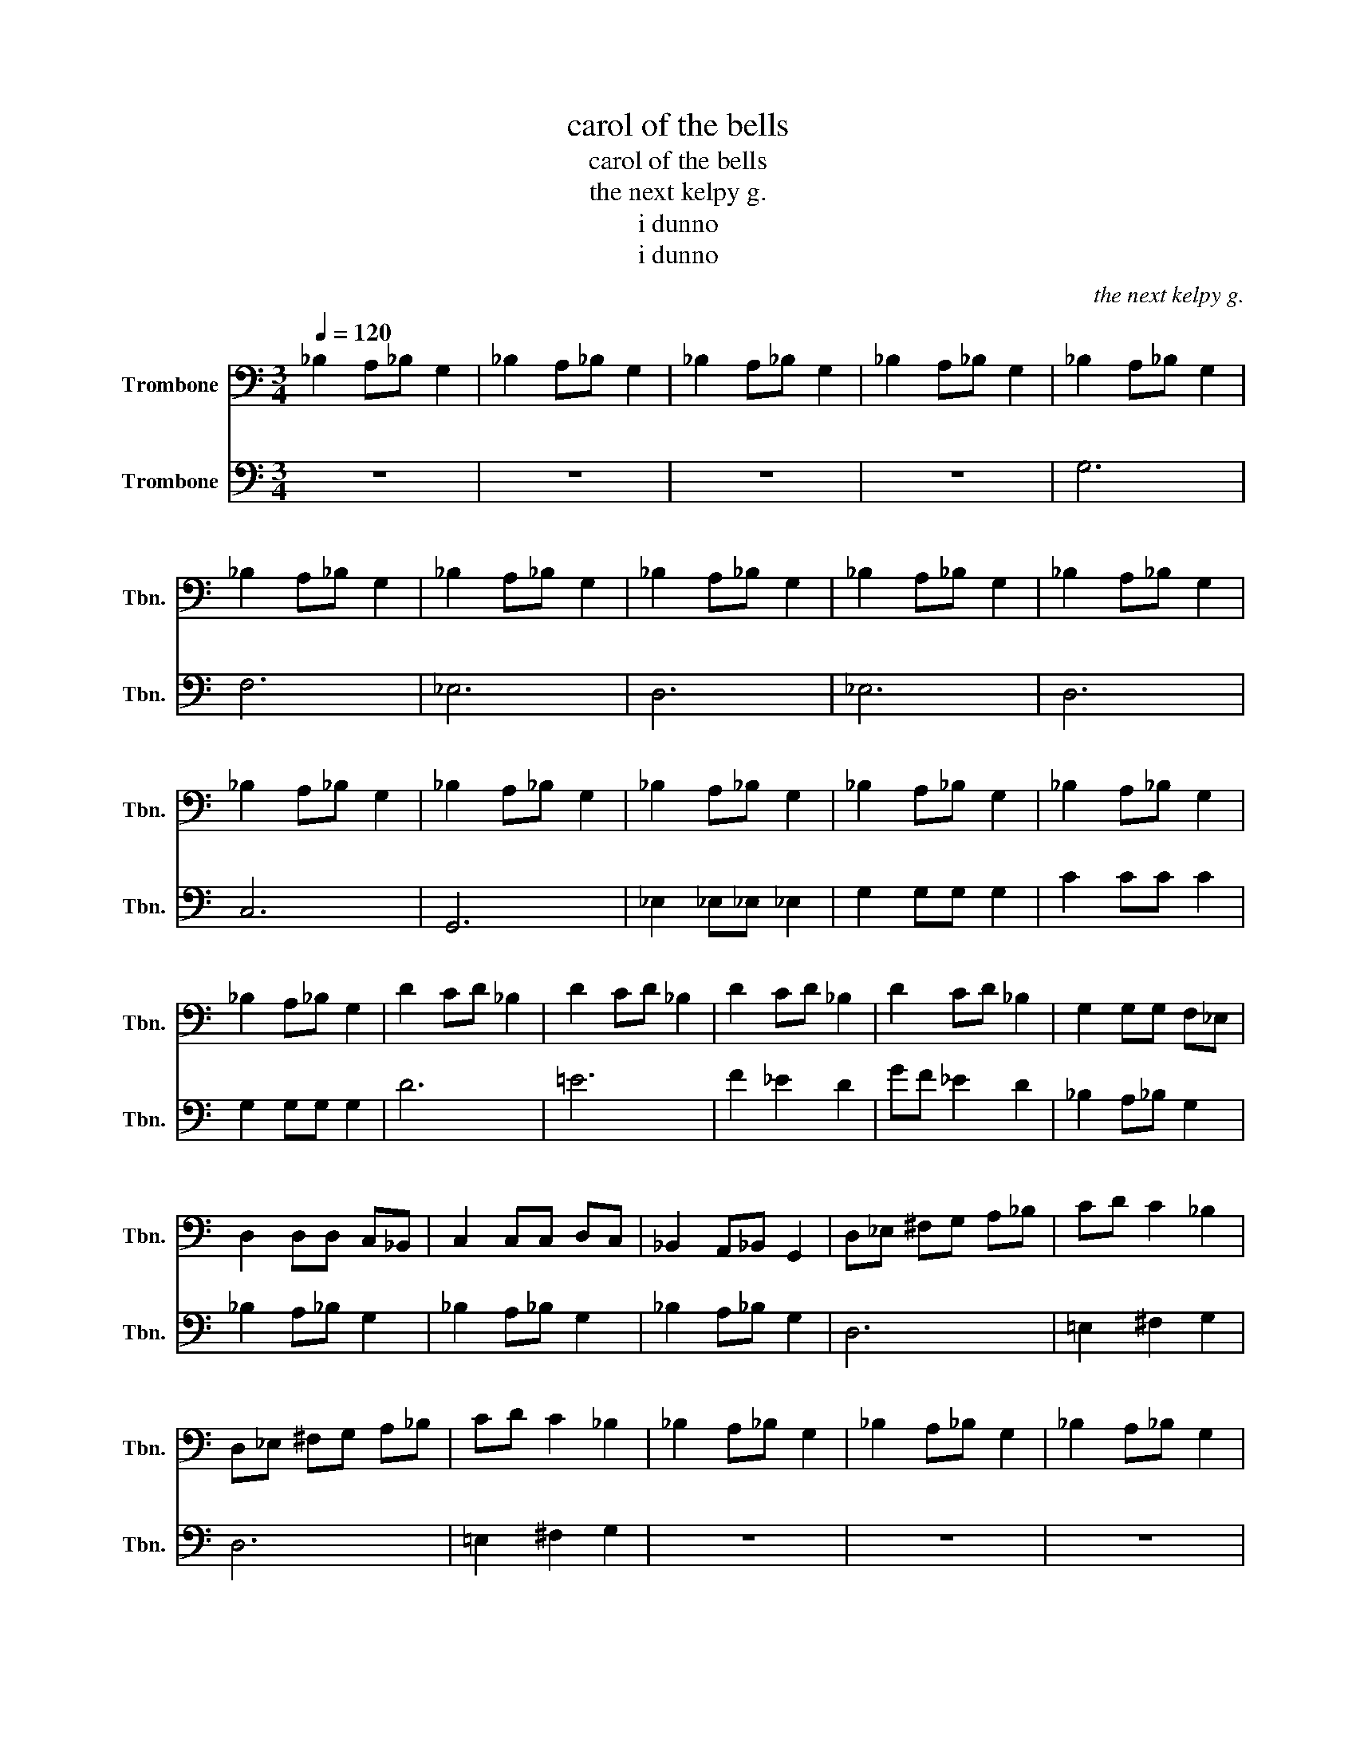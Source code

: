 X:1
T:carol of the bells
T:carol of the bells
T:the next kelpy g.
T:i dunno
T:i dunno
C:the next kelpy g.
Z:i dunno
%%score 1 2
L:1/8
Q:1/4=120
M:3/4
K:C
V:1 bass nm="Trombone" snm="Tbn."
V:2 bass nm="Trombone" snm="Tbn."
V:1
 _B,2 A,_B, G,2 | _B,2 A,_B, G,2 | _B,2 A,_B, G,2 | _B,2 A,_B, G,2 | _B,2 A,_B, G,2 | %5
 _B,2 A,_B, G,2 | _B,2 A,_B, G,2 | _B,2 A,_B, G,2 | _B,2 A,_B, G,2 | _B,2 A,_B, G,2 | %10
 _B,2 A,_B, G,2 | _B,2 A,_B, G,2 | _B,2 A,_B, G,2 | _B,2 A,_B, G,2 | _B,2 A,_B, G,2 | %15
 _B,2 A,_B, G,2 | D2 CD _B,2 | D2 CD _B,2 | D2 CD _B,2 | D2 CD _B,2 | G,2 G,G, F,_E, | %21
 D,2 D,D, C,_B,, | C,2 C,C, D,C, | _B,,2 A,,_B,, G,,2 | D,_E, ^F,G, A,_B, | CD C2 _B,2 | %26
 D,_E, ^F,G, A,_B, | CD C2 _B,2 | _B,2 A,_B, G,2 | _B,2 A,_B, G,2 | _B,2 A,_B, G,2 | %31
 _B,2 A,_B, G,2 | _B,2 A,_B, G,2 | _B,2 A,_B, G,2 | _B,2 A,_B, G,2 | _B,2 A,_B, G,2 | %36
 _B,2 A,_B, G,2 | _B,2 A,_B, G,2 | _B,2 A,_B, G,2 | _B,2 A,_B, G,2 | _B,2 A,_B, G,2 | %41
 _B,2 A,_B, G,2 | _B,2 A,_B, G,2 | _B,2 A,_B, G,2 | _B,2 A,_B, G,2 | _B,2 A,_B, G,2 | %46
 _B,2 A,_B, G,2 | _B,2 A,_B, G,2 | _B,2 A,_B, G,2 | _B,2 A,_B, G,2 | _B,2 A,_B, G,2 | %51
 _B,2 A,_B, G,2 | _B,2 A,_B, G,2 | _B,2 A,_B, G,2 | _B,/ z/ z z4 | z6 | _B,2 A,_B, G,2 | %57
!<(! _B,2 A,_B, G,2!<)! | G,6- | G,6 |] %60
V:2
 z6 | z6 | z6 | z6 | G,6 | F,6 | _E,6 | D,6 | _E,6 | D,6 | C,6 | G,,6 | _E,2 _E,_E, _E,2 | %13
 G,2 G,G, G,2 | C2 CC C2 | G,2 G,G, G,2 | D6 | =E6 | F2 _E2 D2 | GF _E2 D2 | _B,2 A,_B, G,2 | %21
 _B,2 A,_B, G,2 | _B,2 A,_B, G,2 | _B,2 A,_B, G,2 | D,6 | =E,2 ^F,2 G,2 | D,6 | =E,2 ^F,2 G,2 | %28
 z6 | z6 | z6 | z4 G,2 | G,4 D2 | D4 C2 | _B,4 A,2 | G,4 F,2 | G,4 A,2 | _B,4 C2 | D6- | D4 G,2 | %40
 G,2 D4 | D3 C3 | _B,3 A,3 | G,3 F,3 | G,2 A,4 | _B,2 G,2 C2 | D6- | D4 D2 | _E4 C2 | D4 _E2 | %50
 F4 G2 | D4 C2 | _B,4 G,2 | A,4 _B,2 | C/ z/ z z4 | z6 | z6 |!<(! _B,,2 A,,_B,, G,,2!<)! | G,,6- | %59
 G,,6 |] %60

